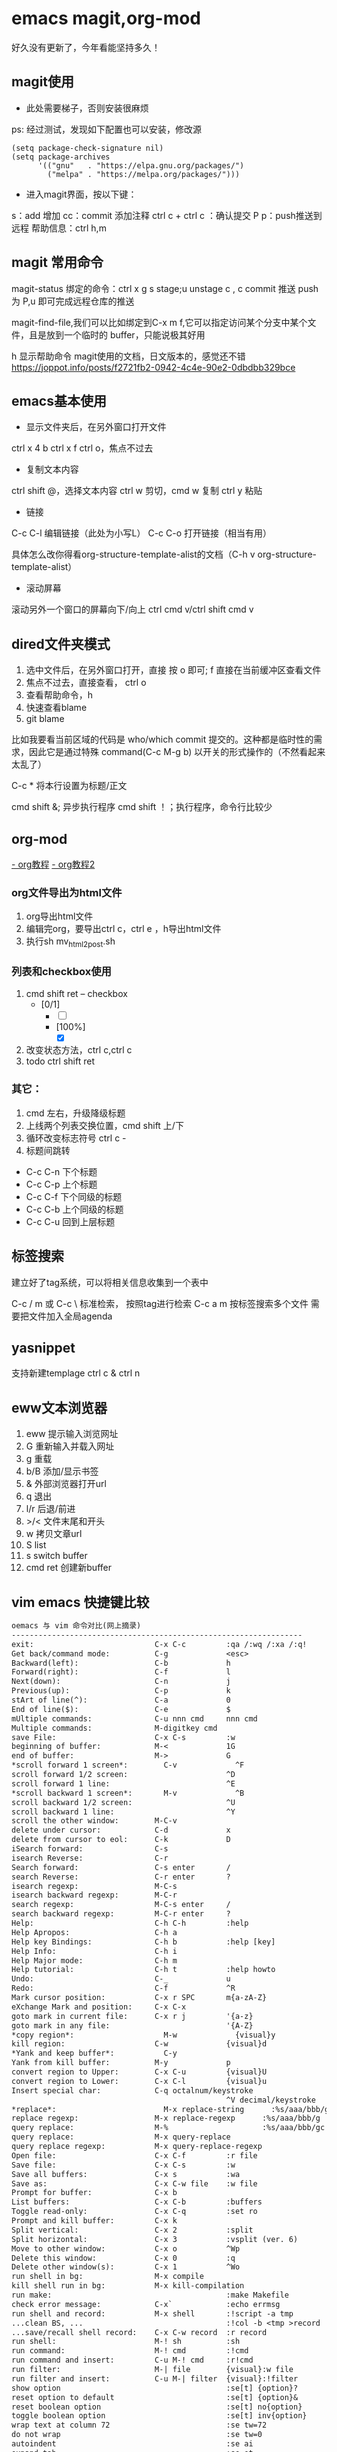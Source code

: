 * emacs magit,org-mod
好久没有更新了，今年看能坚持多久！

** magit使用
+ 此处需要梯子，否则安装很麻烦
ps: 经过测试，发现如下配置也可以安装，修改源

#+BEGIN_SRC shell
(setq package-check-signature nil)
(setq package-archives
      '(("gnu"   . "https://elpa.gnu.org/packages/")
        ("melpa" . "https://melpa.org/packages/")))
#+END_SRC

+ 进入magit界面，按以下键：
s：add 增加
cc：commit 添加注释
ctrl c + ctrl c ：确认提交
P p：push推送到远程
帮助信息：ctrl h,m

** magit 常用命令
magit-status
绑定的命令：ctrl x g
s stage;u unstage
c , c commit
推送 push为 P,u 即可完成远程仓库的推送

magit-find-file,我们可以比如绑定到C-x m f,它可以指定访问某个分支中某个文件，且是放到一个临时的 buffer，只能说极其好用


h 显示帮助命令
magit使用的文档，日文版本的，感觉还不错
https://joppot.info/posts/f2721fb2-0942-4c4e-90e2-0dbdbb329bce

** emacs基本使用
- 显示文件夹后，在另外窗口打开文件
ctrl x 4 b
ctrl x f ctrl o，焦点不过去

- 复制文本内容
ctrl shift @，选择文本内容
ctrl w 剪切，cmd w 复制
ctrl y 粘贴

- 链接
C-c C-l	编辑链接（此处为小写L）
C-c C-o	打开链接（相当有用）

具体怎么改你得看org-structure-template-alist的文档（C-h v org-structure-template-alist）


- 滚动屏幕
滚动另外一个窗口的屏幕向下/向上 ctrl cmd v/ctrl shift cmd v

** dired文件夹模式
1. 选中文件后，在另外窗口打开，直接 按 o 即可; f 直接在当前缓冲区查看文件
2. 焦点不过去，直接查看， ctrl o
3. 查看帮助命令，h
4. 快速查看blame
5. git blame
比如我要看当前区域的代码是 who/which commit 提交的。这种都是临时性的需求，因此它是通过特殊 command(C-c M-g b) 以开关的形式操作的（不然看起来太乱了）

C-c *	将本行设置为标题/正文

cmd shift &; 异步执行程序
cmd shift ！；执行程序，命令行比较少

** org-mod
[[https://www.cnblogs.com/GarfieldEr007/p/5588979.html][- org教程]]
[[https://www.jianshu.com/p/78ef59327e2d][- org教程2]]

*** org文件导出为html文件
1. org导出html文件
2. 编辑完org，要导出ctrl c，ctrl e ，h导出html文件
3. 执行sh mv_html2post.sh

*** 列表和checkbox使用
1. cmd shift ret -- checkbox
   - [0/1]
     - [ ] 
     - [100%]
       - [X]
2. 改变状态方法，ctrl c,ctrl c
3. todo ctrl shift ret

*** 其它：
1. cmd 左右，升级降级标题
2. 上线两个列表交换位置，cmd shift 上/下
3. 循环改变标志符号 ctrl c -
4. 标题间跳转
- C-c C-n	下个标题
- C-c C-p	上个标题
- C-c C-f	下个同级的标题
- C-c C-b	上个同级的标题
- C-c C-u	回到上层标题

** 标签搜索

建立好了tag系统，可以将相关信息收集到一个表中

C-c / m 或 C-c \ 标准检索， 按照tag进行检索
C-c a m 按标签搜索多个文件 需要把文件加入全局agenda  

** yasnippet
支持新建templage
ctrl c & ctrl n

** eww文本浏览器
1. eww 提示输入浏览网址
2. G   重新输入并载入网址
3. g   重载
4. b/B   添加/显示书签
5. &   外部浏览器打开url
6. q   退出
7. l/r 后退/前进
8. >/< 文件末尾和开头
9. w   拷贝文章url
10. S   list
11. s   switch buffer
12. cmd ret 创建新buffer

** vim emacs 快捷键比较
#+BEGIN_SRC txt
oemacs 与 vim 命令对比(网上摘录)
-----------------------------------------------------------------
exit:                           C-x C-c         :qa /:wq /:xa /:q!
Get back/command mode:          C-g             <esc>
Backward(left):                 C-b             h
Forward(right):                 C-f             l
Next(down):                     C-n             j
Previous(up):                   C-p             k
stArt of line(^):               C-a             0
End of line($):                 C-e             $
mUltiple commands:              C-u nnn cmd     nnn cmd
Multiple commands:              M-digitkey cmd
save File:                      C-x C-s         :w
beginning of buffer:            M-<             1G
end of buffer:                  M->             G
*scroll forward 1 screen*:        C-v             ^F
scroll forward 1/2 screen:                      ^D
scroll forward 1 line:                          ^E
*scroll backward 1 screen*:       M-v             ^B
scroll backward 1/2 screen:                     ^U
scroll backward 1 line:                         ^Y
scroll the other window:        M-C-v
delete under cursor:            C-d             x
delete from cursor to eol:      C-k             D
iSearch forward:                C-s
isearch Reverse:                C-r
Search forward:                 C-s enter       /
search Reverse:                 C-r enter       ?
isearch regexp:                 M-C-s
isearch backward regexp:        M-C-r
search regexp:                  M-C-s enter     /
search backward regexp:         M-C-r enter     ?
Help:                           C-h C-h         :help
Help Apropos:                   C-h a
Help key Bindings:              C-h b           :help [key]
Help Info:                      C-h i
Help Major mode:                C-h m
Help tutorial:                  C-h t           :help howto
Undo:                           C-_             u
Redo:                           C-f             ^R
Mark cursor position:           C-x r SPC       m{a-zA-Z}
eXchange Mark and position:     C-x C-x
goto mark in current file:      C-x r j         '{a-z}
goto mark in any file:                          '{A-Z}
*copy region*:                    M-w             {visual}y
kill region:                    C-w             {visual}d
*Yank and keep buffer*:           C-y
Yank from kill buffer:          M-y             p
convert region to Upper:        C-x C-u         {visual}U
convert region to Lower:        C-x C-l         {visual}u
Insert special char:            C-q octalnum/keystroke
                                                ^V decimal/keystroke
*replace*:                        M-x replace-string      :%s/aaa/bbb/g
replace regexp:                 M-x replace-regexp      :%s/aaa/bbb/g
query replace:                  M-%                     :%s/aaa/bbb/gc
query replace:                  M-x query-replace
query replace regexp:           M-x query-replace-regexp
Open file:                      C-x C-f         :r file
Save file:                      C-x C-s         :w
Save all buffers:               C-x s           :wa
Save as:                        C-x C-w file    :w file
Prompt for buffer:              C-x b
List buffers:                   C-x C-b         :buffers
Toggle read-only:               C-x C-q         :set ro
Prompt and kill buffer:         C-x k
Split vertical:                 C-x 2           :split
Split horizontal:               C-x 3           :vsplit (ver. 6)
Move to other window:           C-x o           ^Wp
Delete this window:             C-x 0           :q
Delete other window(s):         C-x 1           ^Wo
run shell in bg:                M-x compile
kill shell run in bg:           M-x kill-compilation
run make:                                       :make Makefile
check error message:            C-x`            :echo errmsg
run shell and record:           M-x shell       :!script -a tmp
...clean BS, ...                                :!col -b <tmp >record
...save/recall shell record:    C-x C-w record  :r record
run shell:                      M-! sh          :sh
run command:                    M-! cmd         :!cmd
run command and insert:         C-u M-! cmd     :r!cmd
run filter:                     M-| file        {visual}:w file
run filter and insert:          C-u M-| filter  {visual}:!filter
show option                                     :se[t] {option}?
reset option to default                         :se[t] {option}&
reset boolean option                            :se[t] no{option}
toggle boolean option                           :se[t] inv{option}
wrap text at column 72                          :se tw=72
do not wrap                                     :se tw=0
autoindent                                      :se ai
expand tab                                      :se et
————————————————

                            版权声明：本文为博主原创文章，遵循 CC 4.0 BY-SA 版权协议，转载请附上原文出处链接和本声明。
                        
原文链接：https://blog.csdn.net/hejinjing_tom_com/article/details/51700911
#+END_src

** 安装自定义的theme
github下载文件，zenburn-theme.el

(add-to-list 'custom-theme-load-path "~/.emacs.d/themes/")
(load-theme 'zenburn t)

** 如何设计并实现一个百万并发的服务端程序架构
